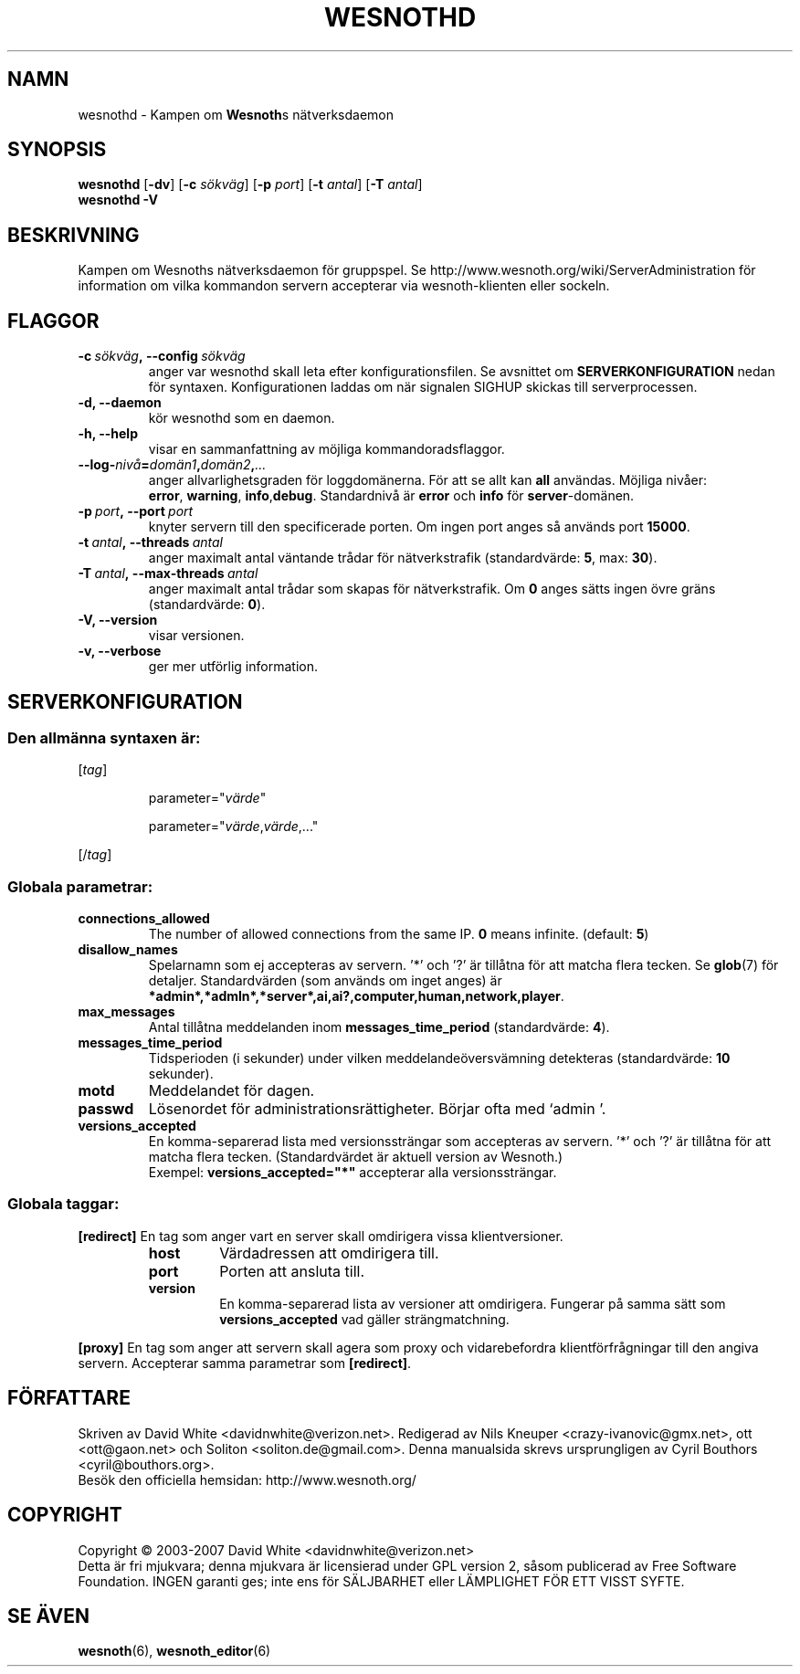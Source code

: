 .\" This program is free software; you can redistribute it and/or modify
.\" it under the terms of the GNU General Public License as published by
.\" the Free Software Foundation; either version 2 of the License, or
.\" (at your option) any later version.
.\"
.\" This program is distributed in the hope that it will be useful,
.\" but WITHOUT ANY WARRANTY; without even the implied warranty of
.\" MERCHANTABILITY or FITNESS FOR A PARTICULAR PURPOSE.  See the
.\" GNU General Public License for more details.
.\"
.\" You should have received a copy of the GNU General Public License
.\" along with this program; if not, write to the Free Software
.\" Foundation, Inc., 51 Franklin Street, Fifth Floor, Boston, MA  02110-1301  USA
.\"
.
.\"*******************************************************************
.\"
.\" This file was generated with po4a. Translate the source file.
.\"
.\"*******************************************************************
.TH WESNOTHD 6 2007 wesnothd "Kampen om Wesnoths nätverksdaemon"
.
.SH NAMN
.
wesnothd \- Kampen om \fBWesnoth\fPs nätverksdaemon
.
.SH SYNOPSIS
.
\fBwesnothd\fP [\|\fB\-dv\fP\|] [\|\fB\-c\fP \fIsökväg\fP\|] [\|\fB\-p\fP \fIport\fP\|] [\|\fB\-t\fP
\fIantal\fP\|] [\|\fB\-T\fP \fIantal\fP\|]
.br
\fBwesnothd\fP \fB\-V\fP
.
.SH BESKRIVNING
.
Kampen om Wesnoths nätverksdaemon för gruppspel. Se
http://www.wesnoth.org/wiki/ServerAdministration för information om vilka
kommandon servern accepterar via wesnoth\-klienten eller sockeln.
.
.SH FLAGGOR
.
.TP 
\fB\-c\ \fP\fIsökväg\fP\fB,\ \-\-config\fP\fI\ sökväg\fP
anger var wesnothd skall leta efter konfigurationsfilen. Se avsnittet om
\fBSERVERKONFIGURATION\fP nedan för syntaxen. Konfigurationen laddas om när
signalen SIGHUP skickas till serverprocessen.
.TP 
\fB\-d, \-\-daemon\fP
kör wesnothd som en daemon.
.TP 
\fB\-h, \-\-help\fP
visar en sammanfattning av möjliga kommandoradsflaggor.
.TP 
\fB\-\-log\-\fP\fInivå\fP\fB=\fP\fIdomän1\fP\fB,\fP\fIdomän2\fP\fB,\fP\fI...\fP
anger allvarlighetsgraden för loggdomänerna. För att se allt kan \fBall\fP
användas. Möjliga nivåer: \fBerror\fP,\ \fBwarning\fP,\ \fBinfo\fP,\
\fBdebug\fP. Standardnivå är \fBerror\fP och \fBinfo\fP för \fBserver\fP\-domänen.
.TP 
\fB\-p\ \fP\fIport\fP\fB,\ \-\-port\fP\fI\ port\fP
knyter servern till den specificerade porten. Om ingen port anges så används
port \fB15000\fP.
.TP 
\fB\-t\ \fP\fIantal\fP\fB,\ \-\-threads\fP\fI\ antal\fP
anger maximalt antal väntande trådar för nätverkstrafik (standardvärde:
\fB5\fP,\ max:\ \fB30\fP).
.TP 
\fB\-T\ \fP\fIantal\fP\fB,\ \-\-max\-threads\fP\fI\ antal\fP
anger maximalt antal trådar som skapas för nätverkstrafik. Om \fB0\fP anges
sätts ingen övre gräns (standardvärde: \fB0\fP).
.TP 
\fB\-V, \-\-version\fP
visar versionen.
.TP 
\fB\-v, \-\-verbose\fP
ger mer utförlig information.
.
.SH SERVERKONFIGURATION
.
.SS "Den allmänna syntaxen är:"
.
.P
[\fItag\fP]
.IP
parameter="\fIvärde\fP"
.IP
parameter="\fIvärde\fP,\fIvärde\fP,..."
.P
[/\fItag\fP]
.
.SS "Globala parametrar:"
.
.TP 
\fBconnections_allowed\fP
The number of allowed connections from the same IP. \fB0\fP means
infinite. (default: \fB5\fP)
.TP 
\fBdisallow_names\fP
Spelarnamn som ej accepteras av servern. '*' och '?' är tillåtna för att
matcha flera tecken. Se \fBglob\fP(7) för detaljer. Standardvärden (som används
om inget anges) är
\fB*admin*,*admln*,*server*,ai,ai?,computer,human,network,player\fP.
.TP 
\fBmax_messages\fP
Antal tillåtna meddelanden inom \fBmessages_time_period\fP (standardvärde:
\fB4\fP).
.TP 
\fBmessages_time_period\fP
Tidsperioden (i sekunder) under vilken meddelandeöversvämning detekteras
(standardvärde: \fB10\fP sekunder).
.TP 
\fBmotd\fP
Meddelandet för dagen.
.TP 
\fBpasswd\fP
Lösenordet för administrationsrättigheter. Börjar ofta med `admin '.
.TP 
\fBversions_accepted\fP
En komma\-separerad lista med versionssträngar som accepteras av servern. '*'
och '?' är tillåtna för att matcha flera tecken. (Standardvärdet är aktuell
version av Wesnoth.)
.br
Exempel: \fBversions_accepted="*"\fP accepterar alla versionssträngar.
.
.SS "Globala taggar:"
.
.P
\fB[redirect]\fP En tag som anger vart en server skall omdirigera vissa
klientversioner.
.RS
.TP 
\fBhost\fP
Värdadressen att omdirigera till.
.TP 
\fBport\fP
Porten att ansluta till.
.TP 
\fBversion\fP
En komma\-separerad lista av versioner att omdirigera. Fungerar på samma sätt
som \fBversions_accepted\fP vad gäller strängmatchning.
.RE
.P
\fB[proxy]\fP En tag som anger att servern skall agera som proxy och
vidarebefordra klientförfrågningar till den angiva servern. Accepterar samma
parametrar som \fB[redirect]\fP.
.
.SH FÖRFATTARE
.
Skriven av David White <davidnwhite@verizon.net>. Redigerad av Nils
Kneuper <crazy\-ivanovic@gmx.net>, ott <ott@gaon.net> och
Soliton <soliton.de@gmail.com>. Denna manualsida skrevs
ursprungligen av Cyril Bouthors <cyril@bouthors.org>.
.br
Besök den officiella hemsidan: http://www.wesnoth.org/
.
.SH COPYRIGHT
.
Copyright \(co 2003\-2007 David White <davidnwhite@verizon.net>
.br
Detta är fri mjukvara; denna mjukvara är licensierad under GPL version 2,
såsom publicerad av Free Software Foundation. INGEN garanti ges; inte ens
för SÄLJBARHET eller LÄMPLIGHET FÖR ETT VISST SYFTE.
.
.SH "SE ÄVEN"
.
\fBwesnoth\fP(6), \fBwesnoth_editor\fP(6)
